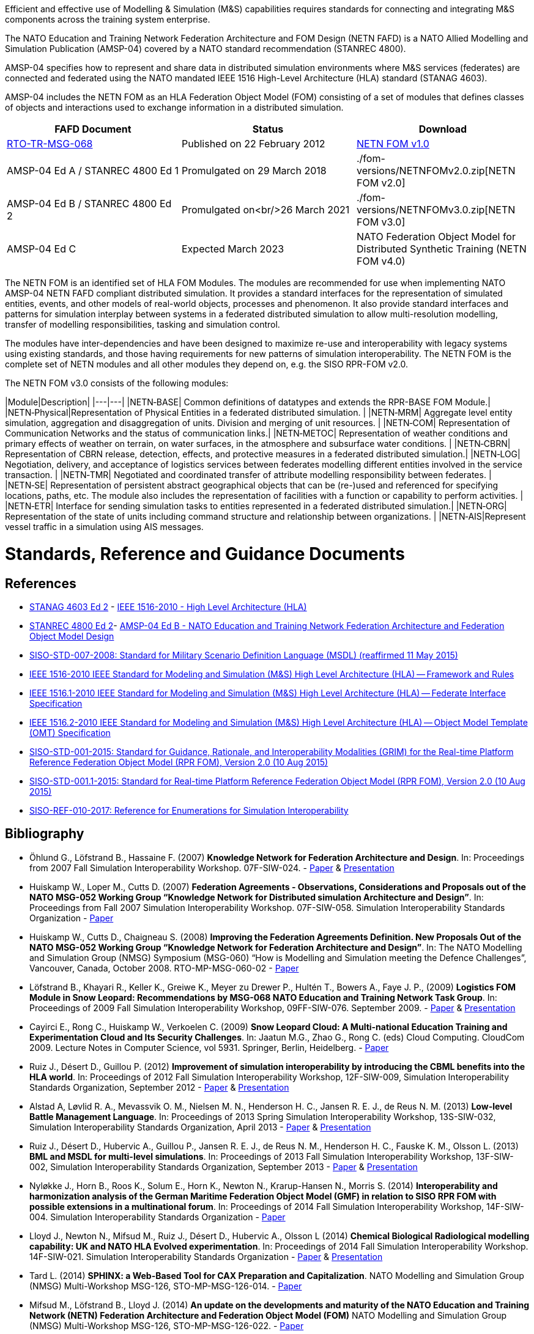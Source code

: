 Efficient and effective use of Modelling & Simulation (M&S) capabilities requires standards for connecting and integrating M&S components across the training system enterprise.

The NATO Education and Training Network Federation Architecture and FOM Design (NETN FAFD) is a NATO Allied Modelling and Simulation Publication (AMSP-04) covered by a NATO standard recommendation (STANREC 4800). 

AMSP-04 specifies how to represent and share data in distributed simulation environments where M&S services (federates) are connected and federated using the NATO mandated IEEE 1516 High-Level Architecture (HLA) standard (STANAG 4603).

AMSP-04 includes the NETN FOM as an HLA Federation Object Model (FOM) consisting of a set of modules that defines classes of objects and interactions used to exchange information in a distributed simulation.

[cols="1,1,1"]
|===
|FAFD Document|Status|Download

|https://www.sto.nato.int/publications/STO%20Technical%20Reports/RTO-TR-MSG-068/$$TR-MSG-068-ALL.pdf[RTO-TR-MSG-068]
|Published on 22 February 2012
|link:./fom-versions/NETNFOMv1.0.zip[NETN FOM v1.0]

|AMSP-04 Ed A / STANREC 4800 Ed 1
|Promulgated on 29 March 2018
|./fom-versions/NETNFOMv2.0.zip[NETN FOM v2.0]

|AMSP-04 Ed B / STANREC 4800 Ed 2
|Promulgated on<br/>26 March 2021
|./fom-versions/NETNFOMv3.0.zip[NETN FOM v3.0]

|AMSP-04 Ed C
|Expected March 2023
|NATO Federation Object Model for Distributed Synthetic Training (NETN FOM v4.0)
|===

The NETN FOM is an identified set of HLA FOM Modules. The modules are recommended for use when implementing NATO AMSP-04 NETN FAFD compliant distributed simulation. It provides a standard interfaces for the representation of simulated entities, events, and other models of real-world objects, processes and phenomenon. It also provide standard interfaces and patterns for simulation interplay between systems in a federated distributed simulation to allow multi-resolution modelling, transfer of modelling responsibilities, tasking and simulation control. 

The modules have inter-dependencies and have been designed to maximize re-use and interoperability with legacy systems using existing standards, and those having requirements for new patterns of simulation interoperability. The NETN FOM is the complete set of NETN modules and all other modules they depend on, e.g. the SISO RPR-FOM v2.0.

The NETN FOM v3.0 consists of the following modules:

|Module|Description|
|---|---|
|NETN&#8209;BASE| Common definitions of datatypes and extends the RPR-BASE FOM Module.|
|NETN&#8209;Physical|Representation of Physical Entities in a federated distributed simulation. |
|NETN&#8209;MRM| Aggregate level entity simulation, aggregation and disaggregation of units. Division and merging of unit resources. |
|NETN&#8209;COM| Representation of Communication Networks and the status of communication links.|
|NETN&#8209;METOC| Representation of weather conditions and primary effects of weather on terrain, on water surfaces, in the atmosphere and subsurface water conditions. |
|NETN&#8209;CBRN| Representation of CBRN release, detection, effects, and protective measures in a federated distributed simulation.|
|NETN&#8209;LOG| Negotiation, delivery, and acceptance of logistics services between federates modelling different entities involved in the service transaction. |
|NETN&#8209;TMR| Negotiated and coordinated transfer of attribute modelling responsibility between federates. |
|NETN&#8209;SE| Representation of persistent abstract geographical objects that can be (re-)used and referenced for specifying locations, paths, etc. The module also includes the representation of facilities with a function or capability to perform activities. |
|NETN&#8209;ETR| Interface for sending simulation tasks to entities represented in a federated distributed simulation.|
|NETN&#8209;ORG| Representation of the state of units including command structure and relationship between organizations. |
|NETN&#8209;AIS|Represent vessel traffic in a simulation using AIS messages.

= Standards, Reference and Guidance Documents

== References
 * https://nso.nato.int/nso/nsdd/main/standards[STANAG 4603 Ed 2] - https://standards.ieee.org/findstds/standard/1516-2010.html[IEEE 1516-2010 - High Level Architecture (HLA)]
 * https://nso.nato.int/nso/nsdd/main/standards[STANREC 4800 Ed 2]- https://nso.nato.int/nso/nsdd/main/standards[AMSP-04 Ed B - NATO Education and Training Network Federation Architecture and Federation Object Model Design]
 * https://www.sisostds.org/ProductsPublications/Standards/SISOStandards.aspx[SISO-STD-007-2008: Standard for Military Scenario Definition Language (MSDL) (reaffirmed 11 May 2015)]
 * https://standards.ieee.org/findstds/standard/1516-2010.html[IEEE 1516-2010 IEEE Standard for Modeling and Simulation (M&S) High Level Architecture (HLA) -- Framework and Rules]
 * https://standards.ieee.org/develop/project/1516.1.html[IEEE 1516.1-2010  IEEE Standard for Modeling and Simulation (M&S) High Level Architecture (HLA) -- Federate Interface Specification]
 * https://standards.ieee.org/develop/project/1516.2.html[IEEE 1516.2-2010  IEEE Standard for Modeling and Simulation (M&S) High Level Architecture (HLA) -- Object Model Template (OMT) Specification]
 * https://www.sisostds.org/ProductsPublications/Standards/SISOStandards.aspx[SISO-STD-001-2015: Standard for Guidance, Rationale, and Interoperability Modalities (GRIM) for the Real-time Platform Reference Federation Object Model (RPR FOM), Version 2.0 (10 Aug 2015)]
 * https://www.sisostds.org/ProductsPublications/Standards/SISOStandards.aspx[SISO-STD-001.1-2015: Standard for Real-time Platform Reference Federation Object Model (RPR FOM), Version 2.0 (10 Aug 2015) ]
 * https://www.sisostds.org/ProductsPublications/ReferenceDocuments.aspx[SISO-REF-010-2017: Reference for Enumerations for Simulation Interoperability]

== Bibliography

* Öhlund G., Löfstrand B., Hassaine F. (2007) **Knowledge Network for Federation Architecture and Design**. In: Proceedings from 2007 Fall Simulation Interoperability Workshop. 07F-SIW-024. - https://www.sisostds.org/DigitalLibrary.aspx?Command=Core_Download&EntryId=27765[Paper] & https://www.sisostds.org/DigitalLibrary.aspx?Command=Core_Download&EntryId=27766[Presentation]
* Huiskamp W., Loper M., Cutts D. (2007) **Federation Agreements - Observations, Considerations and Proposals out of the NATO MSG-052 Working Group “Knowledge Network for Distributed simulation Architecture and Design”**. In: Proceedings from Fall 2007 Simulation Interoperability Workshop. 07F-SIW-058. Simulation Interoperability Standards Organization - https://www.sisostds.org/DigitalLibrary.aspx?Command=Core_Download&EntryId=27813[Paper]
* Huiskamp W., Cutts D., Chaigneau S. (2008) **Improving the Federation Agreements Definition. New Proposals Out of the NATO MSG-052 Working Group “Knowledge Network for Federation Architecture and Design”**. In: The NATO Modelling and Simulation Group (NMSG) Symposium (MSG-060) “How is Modelling and Simulation meeting the Defence Challenges”, Vancouver, Canada, October 2008. RTO-MP-MSG-060-02 - https://www.sto.nato.int/publications/STO%20Meeting%20Proceedings/Forms/All%20MPs.aspx?FolderCTID=0x0120D5200078F9E87043356C409A0D30823AFA16F602008CF184CAB7588E468F5E9FA364E05BA5&View=%7B72ed425f-c31f-451c-a545-41122bba61a7%7D&RootFolder=%2Fpublications%2FSTO%20Meeting%20Proceedings%2FRTO-MP-MSG-060&TreeField=Folders&TreeValue=RTO-MP-MSG-060&ProcessQStringToCAML=1&SortField=DocIcon&SortDir=Asc[Paper]
* Löfstrand B., Khayari R., Keller K., Greiwe K., Meyer zu Drewer P., Hultén T., Bowers A., Faye J. P., (2009) **Logistics FOM Module in Snow Leopard: Recommendations by MSG-068 NATO Education and Training Network Task Group**. In: Proceedings of 2009 Fall Simulation Interoperability Workshop, 09FF-SIW-076. September 2009. - https://www.sisostds.org/DigitalLibrary.aspx?Command=Core_Download&EntryId=28764[Paper] & https://www.sisostds.org/DigitalLibrary.aspx?Command=Core_Download&EntryId=28765[Presentation]
* Cayirci E., Rong C., Huiskamp W., Verkoelen C. (2009) **Snow Leopard Cloud: A Multi-national Education Training and Experimentation Cloud and Its Security Challenges**. In: Jaatun M.G., Zhao G., Rong C. (eds) Cloud Computing. CloudCom 2009. Lecture Notes in Computer Science, vol 5931. Springer, Berlin, Heidelberg. - https://www.semanticscholar.org/paper/Snow-Leopard-Cloud%3A-A-Multi-national-Education-and-Cayirci-Rong/a21a57bb01e1395bc8bbaefd63e701c7f1d41514?tab=abstract[Paper]
* Ruiz J., Désert D., Guillou P. (2012) **Improvement of simulation interoperability by introducing the CBML benefits into the HLA world**. In: Proceedings of 2012 Fall Simulation Interoperability Workshop, 12F-SIW-009, Simulation Interoperability Standards Organization, September 2012 - https://www.sisostds.org/DigitalLibrary.aspx?Command=Core_Download&EntryId=41338[Paper] & https://www.sisostds.org/DigitalLibrary.aspx?Command=Core_Download&EntryId=41337[Presentation]
* Alstad A, Løvlid R. A., Mevassvik O. M., Nielsen M. N., Henderson H. C., Jansen R. E. J., de Reus N. M. (2013) **Low-level Battle Management Language**. In: Proceedings of 2013 Spring Simulation Interoperability Workshop, 13S-SIW-032, Simulation Interoperability Standards Organization, April 2013 - https://www.sisostds.org/DigitalLibrary.aspx?Command=Core_Download&EntryId=41486[Paper] & https://www.sisostds.org/DigitalLibrary.aspx?Command=Core_Download&EntryId=41485[Presentation]
* Ruiz J., Désert D., Hubervic A., Guillou P., Jansen R. E. J., de Reus N. M., Henderson H. C., Fauske K. M., Olsson L. (2013) **BML and MSDL for multi-level simulations**. In: Proceedings of 2013 Fall Simulation Interoperability Workshop, 13F-SIW-002, Simulation Interoperability Standards Organization, September 2013 - https://www.sisostds.org/DigitalLibrary.aspx?Command=Core_Download&EntryId=41537[Paper] & https://www.sisostds.org/DigitalLibrary.aspx?Command=Core_Download&EntryId=41536[Presentation]
* Nyløkke J., Horn B., Roos K., Solum E., Horn K., Newton N., Krarup-Hansen N., Morris S. (2014) **Interoperability and harmonization analysis of the German Maritime Federation Object Model (GMF) in relation to SISO RPR FOM with possible extensions in a multinational forum**. In: Proceedings of 2014 Fall Simulation Interoperability Workshop, 14F-SIW-004. Simulation Interoperability Standards Organization - https://www.sisostds.org/DigitalLibrary.aspx?Command=Core_Download&EntryId=42348[Paper]
* Lloyd J., Newton N., Mifsud M., Ruiz J., Désert D., Hubervic A., Olsson L (2014) **Chemical Biological Radiological modelling capability: UK and NATO HLA Evolved experimentation**. In: Proceedings of 2014 Fall Simulation Interoperability Workshop. 14F-SIW-021. Simulation Interoperability Standards Organization - https://www.sisostds.org/DigitalLibrary.aspx?Command=Core_Download&EntryId=42367[Paper] & https://www.sisostds.org/DigitalLibrary.aspx?Command=Core_Download&EntryId=42366[Presentation]
* Tard L. (2014) **SPHINX: a Web-Based Tool for CAX Preparation and Capitalization**. NATO Modelling and Simulation Group (NMSG) Multi-Workshop MSG-126, STO-MP-MSG-126-014. - https://www.sto.nato.int/publications/STO%20Meeting%20Proceedings/STO-MP-MSG-126/MP-MSG-126-14.pdf[Paper]
* Mifsud M., Löfstrand B., Lloyd J. (2014) **An update on the developments and maturity of the NATO Education and Training Network (NETN) Federation Architecture and Federation Object Model (FOM)** NATO Modelling and Simulation Group (NMSG) Multi-Workshop MSG-126, STO-MP-MSG-126-022. - https://www.sto.nato.int/publications/STO%20Meeting%20Proceedings/STO-MP-MSG-126/MP-MSG-126-22.pdf[Paper]
* Löfstrand B. (2014) **NATO Education and Training Network - Federation Architecture and FOM Design (NETN FAFD v2.0)**. Presentation at 9th CAX Forum 2014
* Löfstrand B., Hodicky J. (2015) **NATO Distributed Simulation Architecture & Design, Compliance Testing and Certification - MSG-134** Presentation at 10th NATO CAX Forum 2015. September 201
* Herzog R., Johannes Mulder J., Horst Behner H., Löfstrand B. (2015) **A Safe Way to Reliable Federations** STO-MP-MSG-133-021. NMSG Symposium on M&S Support to Operational Tasks including War Gaming, Logistics, Cyber Defence. October 2015. Munich, Germany - https://www.sto.nato.int/publications/STO%20Meeting%20Proceedings/STO-MP-MSG-133/MP-MSG-133-21.doc[Paper] & https://www.sto.nato.int/publications/STO%20Meeting%20Proceedings/STO-MP-MSG-133/SupportingDocuments.zip[Presentation]
* Löfstrand B., Behner H. (2016) **MSG-134 CONOPS, Business Model and Recommendations** Modelling and Simulation Standards Subgroup (MS3) meeting at NMSG 37th Business Meeting. June 2016. Rome, Italy
* Ruiz J., Behner H., Herzog R., Hodicky J., Löfstrand B., Vrieler S. (2016) **Towards a new NATO certification capability for HLA interoperability** In: Proceedings of 2016 Simulation Innovation Workshop, 2016-SIW-004. Simulation Interoperability Standards Organization - https://www.sisostds.org/DigitalLibrary.aspx?Command=Core_Download&EntryId=44865[Paper] & https://www.sisostds.org/DigitalLibrary.aspx?Command=Core_Download&EntryId=44966[Presentation]
* Jan Hodicky J., Stefan Vrieler S. (2017) **Establishment of HLA compliance certification within NATO** SISO Seminar at ITEC 2017. May 2017. Rotterdam, Netherlands
* Behner H., Löfstrand B. (2017) **The New HLA Certification Process in NATO** MSG-149 Symposium on M&S Technologies and Standards for Enabling Alliance Interoperability and Pervasive M&S Applications. MP-MSG-149-19. ISBN 978-92-837-2137-6. Lisbon, October 2017 - https://www.sto.nato.int/publications/STO%20Meeting%20Proceedings/STO-MP-MSG-149/MP-MSG-149-19.pdf[Paper]
* Löfstrand B. (2017) **NATO Education and Training Network Federation Architecture and FOM Design (NETN FAFD)** Presentation at 12th CAX Forum. Florence. September 2017 - https://www.mscoe.org/document/1177/download/[Presentation]
* Behner H., Löfstrand B. (2017) **Establishing a HLA Certification Process in NATO** Paper 17058. Interservice/ Industry Training, Simulation and Education Conference. Harnessing new technologies to win in a complex world. November 2017 - http://www.iitsecdocs.com/download/2017/2017_17058[Paper]
* Löfstrand B. (2018) **NATO HLA Certification of Compliance with STANREC 4800 : AMSP-04 NETN FAFD** Presentation at 13th CAX Forum. Sofia. September 2018. 
* Löfstrand B. (2018) **STANREC 4800 - AMSP-04 NATO Education and Training Network Federation Agreement and FOM Design** NMSG Symposium. Multinational Interoperability: Agility for Military Training and Operational Applications Innovation in Enterprise Level Consortiums and M&S Technology Development. MP-MSG-159-12. ISBN 978-92-837-2197-0. Ottawa. October 2018. - https://www.sto.nato.int/publications/STO%20Meeting%20Proceedings/STO-MP-MSG-159/MP-MSG-159-12.pdf[Paper] & https://www.sto.nato.int/publications/STO%20Meeting%20Proceedings/STO-MP-MSG-159/MP-MSG-159-12P.pdf[Presentation]
* Löfstrand B., Herzog R., Kuhn T., Behner B, van den Berg T. **Evolution of NATO standards for federated simulation**. SISO-20W-025. Simulation Innovation Workshop, Simulation Interoperability Standards Organizations. Orlando, Florida, February 2020 - https://www.sisostds.org/DigitalLibrary.aspx?Command=Core_Download&EntryId=51339[Paper] & https://www.youtube.com/watch?v=FfBW5oVnYv0[Tutorial]

